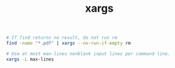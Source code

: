 :PROPERTIES:
:ID:       D3A8013F-E4C6-4C94-9104-DDE9FDFA08A0
:END:
#+TITLE: xargs

#+begin_src bash
  # If find returns no result, do not run rm
  find -name "*.pdf" | xargs --no-run-if-empty rm
  
  # Use at most max-lines nonblank input lines per command line.
  xargs -L max-lines
#+end_src

